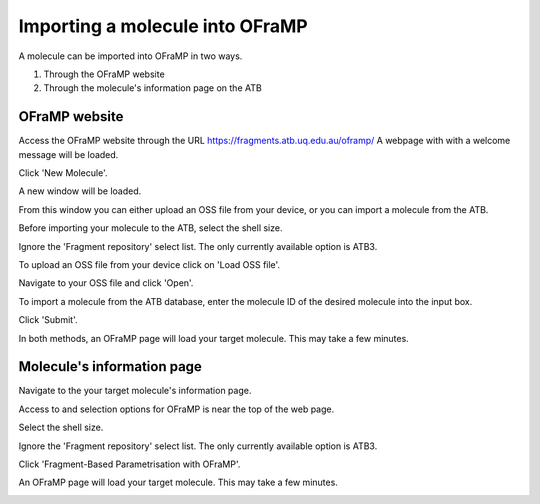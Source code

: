 Importing a molecule into OFraMP
================================

A molecule can be imported into OFraMP in two ways. 

#. Through the OFraMP website
#. Through the molecule's information page on the ATB

OFraMP website
--------------
Access the OFraMP website through the URL https://fragments.atb.uq.edu.au/oframp/ 
A webpage with with a welcome message will be loaded. 

.. image:: images/OFraMP_welcome_page.png
   :width: 500

Click 'New Molecule'.

.. image:: images/OFraMP_New_molecule.png
   :width: 500

A new window will be loaded.

.. image:: images/OFraMP_molecule_import_window.png
   :width: 500

From this window you can either upload an OSS file from your device, or you can import a molecule from the ATB.

Before importing your molecule to the ATB, select the shell size.

.. image:: images/Webpage_shellsize.png
   :width: 500

Ignore the 'Fragment repository' select list. The only currently available option is ATB3.

To upload an OSS file from your device click on 'Load OSS file'. 

.. image:: images/Load_from_OSS_file.png
   :width: 500

Navigate to your OSS file and click 'Open'.

.. image:: images/OSS_file.png
   :width: 550

To import a molecule from the ATB database, enter the molecule ID of the desired molecule into the input box. 

.. image:: images/Enter_ATB_molid.png
   :width: 500

Click 'Submit'.

.. image:: images/OFraMP_submit.png
   :width: 500

In both methods, an OFraMP page will load your target molecule. This may take a few minutes. 

.. image:: images/Loaded_target_OFraMP_molecule.png
   :width: 600

Molecule's information page
---------------------------

Navigate to the your target molecule's information page.

Access to and selection options for OFraMP is near the top of the web page.

.. image:: images/Molecule_information_page.png
   :width: 600

Select the shell size.

.. image:: images/Molecule_information_page_shell_size.png
   :width: 600

Ignore the 'Fragment repository' select list. The only currently available option is ATB3.

Click 'Fragment-Based Parametrisation with OFraMP'.

.. image:: images/Molecule_information_page_OFraMP_button.png
   :width: 600

An OFraMP page will load your target molecule. This may take a few minutes. 

.. image:: images/Loaded_target_OFraMP_molecule.png
   :width: 600




